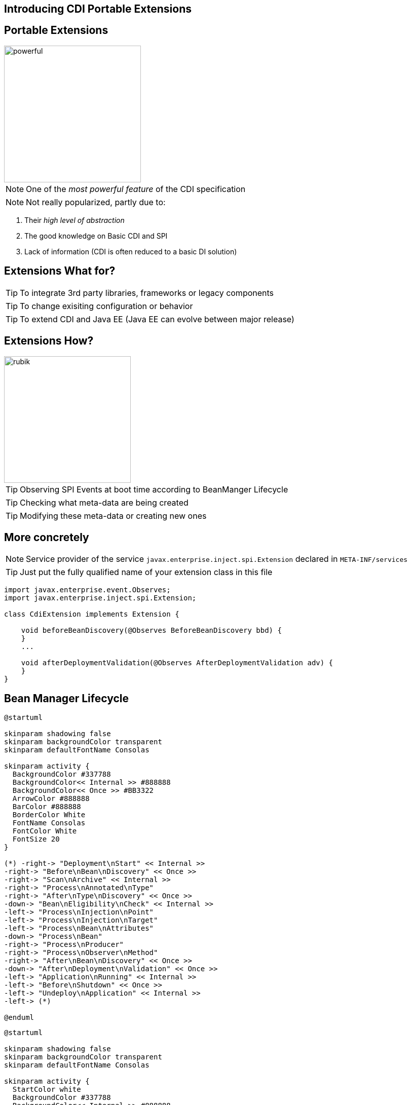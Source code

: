 [.intro]
== Introducing CDI Portable Extensions

[.topic.source]
== Portable Extensions

[.statement]
====

image::powerful.gif[role="pull-right", width="270"]

NOTE: One of the _most powerful feature_ of the CDI specification

NOTE: Not really popularized, partly due to:

. Their _high level of abstraction_
. The good knowledge on Basic CDI and SPI
. Lack of information (CDI is often reduced to a basic DI solution)
====




[.topic.source]
== Extensions What for?


[.statement]
====

TIP: To integrate 3rd party libraries, frameworks or legacy components

TIP: To change exisiting configuration or behavior

TIP: To extend CDI and Java EE (Java EE can evolve between major release)

====


[.topic.source]
== Extensions How?


[.statement]
====

image::rubik.gif[role="pull-right", width="250"]

TIP: Observing SPI Events at boot time according to BeanManger Lifecycle

TIP: Checking what meta-data are being created

TIP: Modifying these meta-data or creating new ones

====



[.topic.source]
== More concretely

NOTE: Service provider of the service `javax.enterprise.inject.spi.Extension` declared in `META-INF/services`

TIP: Just put the fully qualified name of your extension class in this file

[source, subs="verbatim,quotes", role="smaller"]
----
import javax.enterprise.event.Observes;
import javax.enterprise.inject.spi.Extension;

class CdiExtension [highlight]#implements Extension# {

    void beforeBeanDiscovery([highlight]#@Observes BeforeBeanDiscovery# bbd) {
    }
    ...

    void afterDeploymentValidation([highlight]#@Observes AfterDeploymentValidation# adv) {
    }
}
----


[.topic.source]
== Bean Manager Lifecycle

[plantuml, "lifecycle-simple", "svg", height="85%", width="95%"]
----
@startuml

skinparam shadowing false
skinparam backgroundColor transparent
skinparam defaultFontName Consolas

skinparam activity {
  BackgroundColor #337788
  BackgroundColor<< Internal >> #888888
  BackgroundColor<< Once >> #BB3322
  ArrowColor #888888
  BarColor #888888
  BorderColor White
  FontName Consolas
  FontColor White
  FontSize 20
}

(*) -right-> "Deployment\nStart" << Internal >>
-right-> "Before\nBean\nDiscovery" << Once >>
-right-> "Scan\nArchive" << Internal >>
-right-> "Process\nAnnotated\nType"
-right-> "After\nType\nDiscovery" << Once >>
-down-> "Bean\nEligibility\nCheck" << Internal >>
-left-> "Process\nInjection\nPoint"
-left-> "Process\nInjection\nTarget"
-left-> "Process\nBean\nAttributes"
-down-> "Process\nBean"
-right-> "Process\nProducer"
-right-> "Process\nObserver\nMethod"
-right-> "After\nBean\nDiscovery" << Once >>
-down-> "After\nDeployment\nValidation" << Once >>
-left-> "Application\nRunning" << Internal >>
-left-> "Before\nShutdown" << Once >>
-left-> "Undeploy\nApplication" << Internal >>
-left-> (*)

@enduml
----

[plantuml, "lifecycle-legend", "svg", height="40", width="230", role="pull-right"]
----
@startuml

skinparam shadowing false
skinparam backgroundColor transparent
skinparam defaultFontName Consolas

skinparam activity {
  StartColor white
  BackgroundColor #337788
  BackgroundColor<< Internal >> #888888
  BackgroundColor<< Once >> #BB3322
  ArrowColor white
  BarColor #888888
  BorderColor White
  FontName Consolas
  FontColor White
  FontSize 20
}

(*) -down-> "Internal Step" << Internal >>
-right-> "Happen Once" <<Once>>
-right-> "Loop on Elements"

@enduml
----


[.topic.source]
== Example: Ignoring JPA Entities

TIP: The following extension prevents CDI to manage entities

NOTE: This is a commonly admitted good practice

[source]
----
public class VetoEntity implements Extension {

    void vetoEntity(@Observes @WithAnnotations(Entity.class)
                    ProcessAnnotatedType<?> pat) {
        pat.veto();
    }
}
----


[.topic.recap]
== Remember

icon:warning[] Extensions are _launched during +
  bootstrap_ and are _based on CDI events_

icon:warning[] Once the application is bootstrapped, +
  the Bean Manager is in _read-only mode_ (no runtime bean registration)

icon:warning[] You only have to `@Observes` _built-in CDI events_ to create your extensions
